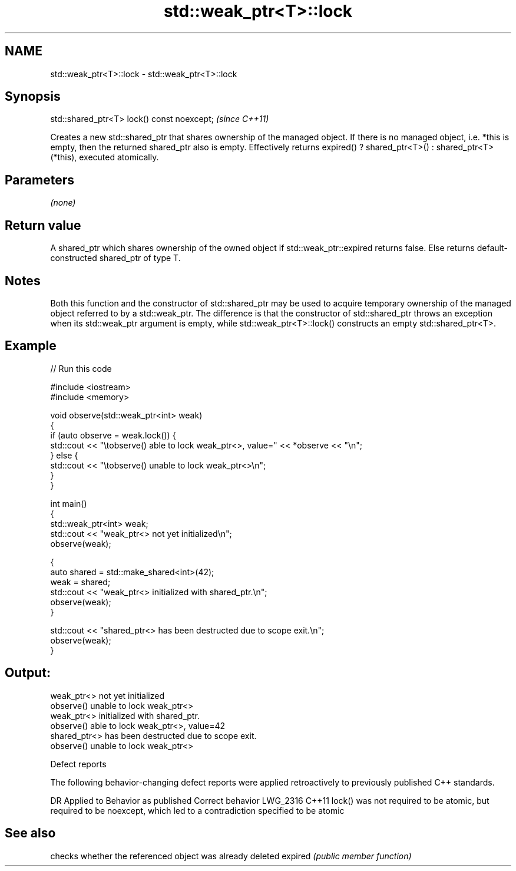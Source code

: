 .TH std::weak_ptr<T>::lock 3 "2020.03.24" "http://cppreference.com" "C++ Standard Libary"
.SH NAME
std::weak_ptr<T>::lock \- std::weak_ptr<T>::lock

.SH Synopsis

std::shared_ptr<T> lock() const noexcept;  \fI(since C++11)\fP

Creates a new std::shared_ptr that shares ownership of the managed object. If there is no managed object, i.e. *this is empty, then the returned shared_ptr also is empty.
Effectively returns expired() ? shared_ptr<T>() : shared_ptr<T>(*this), executed atomically.

.SH Parameters

\fI(none)\fP

.SH Return value

A shared_ptr which shares ownership of the owned object if std::weak_ptr::expired returns false. Else returns default-constructed shared_ptr of type T.

.SH Notes

Both this function and the constructor of std::shared_ptr may be used to acquire temporary ownership of the managed object referred to by a std::weak_ptr. The difference is that the constructor of std::shared_ptr throws an exception when its std::weak_ptr argument is empty, while std::weak_ptr<T>::lock() constructs an empty std::shared_ptr<T>.

.SH Example


// Run this code

  #include <iostream>
  #include <memory>

  void observe(std::weak_ptr<int> weak)
  {
      if (auto observe = weak.lock()) {
          std::cout << "\\tobserve() able to lock weak_ptr<>, value=" << *observe << "\\n";
      } else {
          std::cout << "\\tobserve() unable to lock weak_ptr<>\\n";
      }
  }

  int main()
  {
      std::weak_ptr<int> weak;
      std::cout << "weak_ptr<> not yet initialized\\n";
      observe(weak);

      {
          auto shared = std::make_shared<int>(42);
          weak = shared;
          std::cout << "weak_ptr<> initialized with shared_ptr.\\n";
          observe(weak);
      }

      std::cout << "shared_ptr<> has been destructed due to scope exit.\\n";
      observe(weak);
  }

.SH Output:

  weak_ptr<> not yet initialized
          observe() unable to lock weak_ptr<>
  weak_ptr<> initialized with shared_ptr.
          observe() able to lock weak_ptr<>, value=42
  shared_ptr<> has been destructed due to scope exit.
          observe() unable to lock weak_ptr<>


Defect reports

The following behavior-changing defect reports were applied retroactively to previously published C++ standards.

DR       Applied to Behavior as published                                                                           Correct behavior
LWG_2316 C++11      lock() was not required to be atomic, but required to be noexcept, which led to a contradiction specified to be atomic


.SH See also


        checks whether the referenced object was already deleted
expired \fI(public member function)\fP




